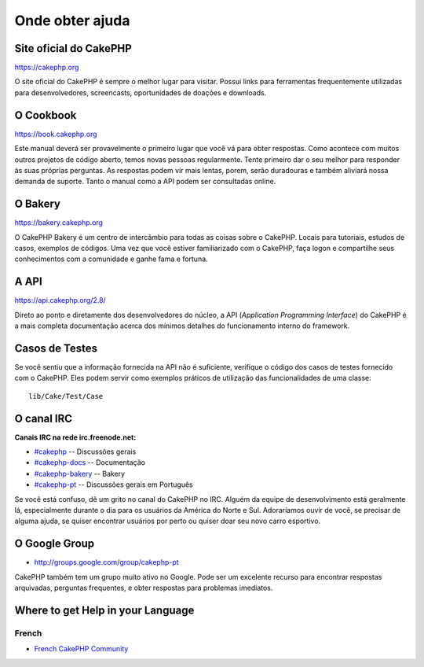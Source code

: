 Onde obter ajuda
################

Site oficial do CakePHP
=======================

`https://cakephp.org <https://cakephp.org>`_

O site oficial do CakePHP é sempre o melhor lugar para visitar. Possui links
para ferramentas frequentemente utilizadas para desenvolvedores, screencasts,
oportunidades de doações e downloads.

O Cookbook
==========

`https://book.cakephp.org <https://book.cakephp.org>`_

Este manual deverá ser provavelmente o primeiro lugar que você vá para obter
respostas. Como acontece com muitos outros projetos de código aberto, temos
novas pessoas regularmente. Tente primeiro dar o seu melhor para responder
às suas próprias perguntas. As respostas podem vir mais lentas, porem, serão
duradouras e também aliviará nossa demanda de suporte.
Tanto o manual como a API podem ser consultadas online.

O Bakery
========

`https://bakery.cakephp.org <https://bakery.cakephp.org>`_

O CakePHP Bakery é um centro de intercâmbio para todas as coisas sobre o
CakePHP. Locais para tutoriais, estudos de casos, exemplos de códigos. Uma vez
que você estiver familiarizado com o CakePHP, faça logon e compartilhe seus
conhecimentos com a comunidade e ganhe fama e fortuna.

A API
=====

`https://api.cakephp.org/2.8/ <https://api.cakephp.org/2.8/>`_

Direto ao ponto e diretamente dos desenvolvedores do núcleo, a API
(`Application Programming Interface`) do CakePHP é a mais completa documentação
acerca dos mínimos detalhes do funcionamento interno do framework.

Casos de Testes
===============

Se você sentiu que a informação fornecida na API não é suficiente, verifique o
código dos casos de testes fornecido com o CakePHP. Eles podem servir como
exemplos práticos de utilização das funcionalidades de uma classe::

    lib/Cake/Test/Case

O canal IRC
===========

**Canais IRC na rede irc.freenode.net:**

-  `#cakephp <irc://irc.freenode.net/cakephp>`_ -- Discussões gerais
-  `#cakephp-docs <irc://irc.freenode.net/cakephp-docs>`_ -- Documentação
-  `#cakephp-bakery <irc://irc.freenode.net/cakephp-bakery>`_ -- Bakery
-  `#cakephp-pt <irc://irc.freenode.net/cakephp-pt>`_ -- Discussões gerais
   em Português

Se você está confuso, dê um grito no canal do CakePHP no IRC. Alguém da equipe
de desenvolvimento está geralmente lá, especialmente durante o dia para os
usuários da América do Norte e Sul. Adoraríamos ouvir de você, se precisar de
alguma ajuda, se quiser encontrar usuários por perto ou quiser doar seu novo
carro esportivo.

O Google Group
==============

-  `http://groups.google.com/group/cakephp-pt <http://groups.google.com/group/cakephp-pt>`_

CakePHP também tem um grupo muito ativo no Google. Pode ser um excelente recurso
para encontrar respostas arquivadas, perguntas frequentes, e obter respostas
para problemas imediatos.

Where to get Help in your Language
==================================

French
------
- `French CakePHP Community <http://cakephp-fr.org>`_
